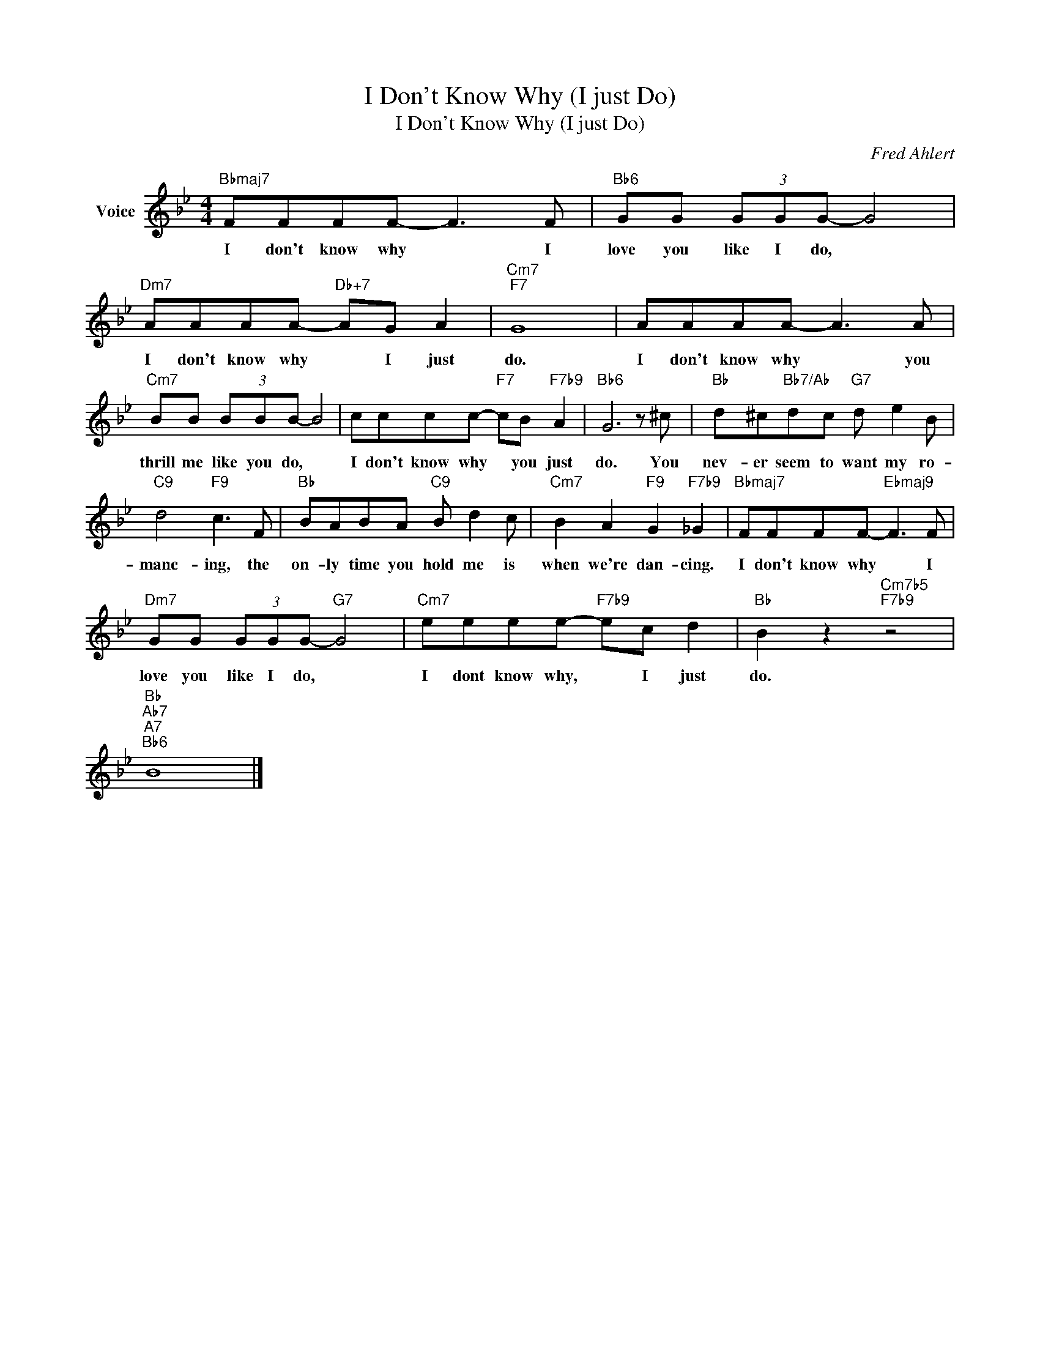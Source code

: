 X:1
T:I Don't Know Why (I just Do)
T:I Don't Know Why (I just Do)
C:Fred Ahlert
Z:All Rights Reserved
L:1/8
M:4/4
K:Bb
V:1 treble nm="Voice"
%%MIDI program 52
V:1
"Bbmaj7" FFFF- F3 F |"Bb6" GG (3GGG- G4 |"Dm7" AAAA-"Db+7" AG A2 |"Cm7""F7" G8 | AAAA- A3 A | %5
w: I don't know why * I|love you like I do, *|I don't know why * I just|do.|I don't know why * you|
"Cm7" BB (3BBB- B4 | cccc-"F7" cB"F7b9" A2 |"Bb6" G6 z ^c |"Bb" d^c"Bb7/Ab"dc"G7" d e2 B | %9
w: thrill me like you do, *|I don't know why * you just|do. You|nev- er seem to want my ro-|
"C9" d4"F9" c3 F |"Bb" BABA"C9" B d2 c |"Cm7" B2 A2"F9" G2"F7b9" _G2 |"Bbmaj7" FFFF-"Ebmaj9" F3 F | %13
w: manc- ing, the|on- ly time you hold me is|when we're dan- cing.|I don't know why * I|
"Dm7" GG (3GGG-"G7" G4 |"Cm7" eeee-"F7b9" ec d2 |"Bb" B2 z2"Cm7b5""F7b9" z4 | %16
w: love you like I do, *|I dont know why, * I just|do.|
"Bb""Ab7""A7""Bb6" B8 |] %17
w: |

